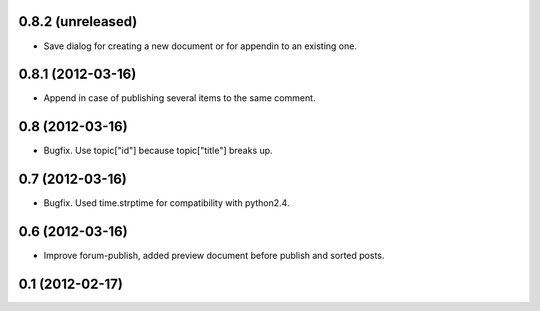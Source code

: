 0.8.2 (unreleased)
----------------
* Save dialog for creating a new document or for appendin to an existing one.

0.8.1 (2012-03-16)
----------------
* Append in case of publishing several items to the same comment.

0.8 (2012-03-16)
----------------
* Bugfix. Use topic["id"] because topic["title"] breaks up.

0.7 (2012-03-16)
----------------
* Bugfix. Used time.strptime for compatibility with python2.4.

0.6 (2012-03-16)
----------------
* Improve forum-publish, added preview document before publish and sorted posts.

0.1 (2012-02-17)
----------------
